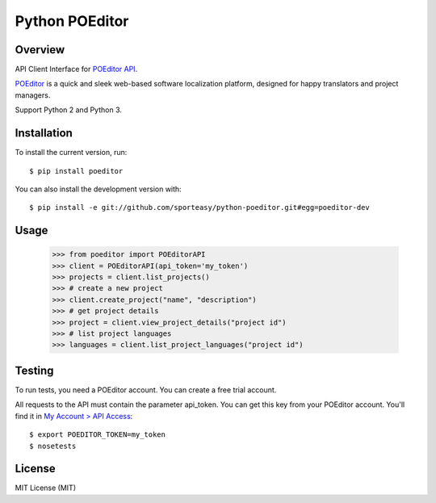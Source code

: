 Python POEditor
===============

Overview
--------

API Client Interface for `POEditor API <https://poeditor.com/docs/api/>`_.

`POEditor <https://poeditor.com/>`_ is a quick and sleek web-based software
localization platform, designed for happy translators and project managers.

Support Python 2 and Python 3.

Installation
------------

To install the current version, run::

  $ pip install poeditor

You can also install the development version with::

  $ pip install -e git://github.com/sporteasy/python-poeditor.git#egg=poeditor-dev


Usage
-----

  >>> from poeditor import POEditorAPI
  >>> client = POEditorAPI(api_token='my_token')
  >>> projects = client.list_projects()
  >>> # create a new project
  >>> client.create_project("name", "description")
  >>> # get project details
  >>> project = client.view_project_details("project id")
  >>> # list project languages
  >>> languages = client.list_project_languages("project id")

Testing
-------

To run tests, you need a POEditor account. You can create a free trial account.

All requests to the API must contain the parameter api_token. You can get this
key from your POEditor account. You'll find it in `My Account > API Access <https://poeditor.com/account/api>`_::

  $ export POEDITOR_TOKEN=my_token
  $ nosetests

License
-------

MIT License (MIT)
